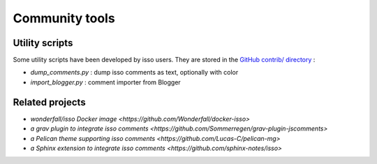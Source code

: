 Community tools
===============

Utility scripts
---------------

Some utility scripts have been developed by isso users.
They are stored in the `GitHub contrib/ directory
<https://github.com/posativ/isso/tree/master/contrib>`_ :

* `dump_comments.py` : dump isso comments as text, optionally with color
* `import_blogger.py` : comment importer from Blogger


Related projects
----------------

* `wonderfall/isso Docker image <https://github.com/Wonderfall/docker-isso>`
* `a grav plugin to integrate isso comments <https://github.com/Sommerregen/grav-plugin-jscomments>`
* `a Pelican theme supporting isso comments <https://github.com/Lucas-C/pelican-mg>`
* `a Sphinx extension to integrate isso comments <https://github.com/sphinx-notes/isso>`

